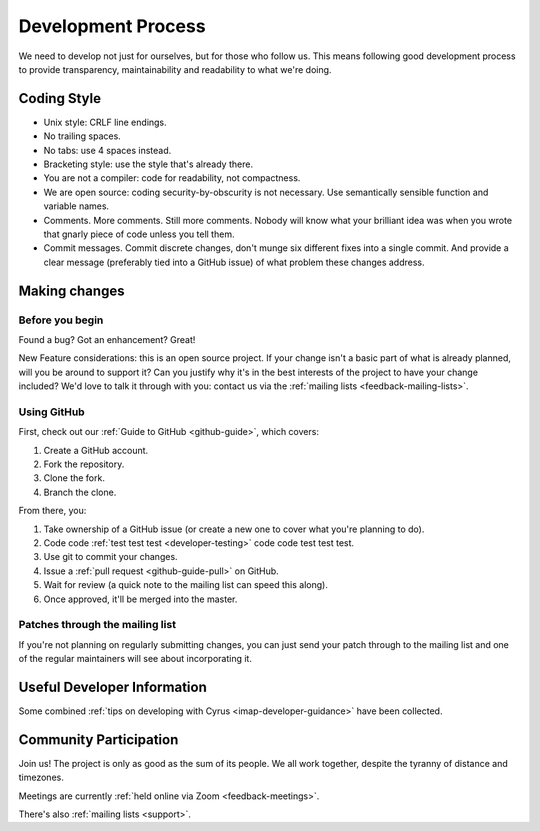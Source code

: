 .. _devprocess:

===================
Development Process
===================

We need to develop not just for ourselves, but for those who follow us. This means following good development process to provide transparency, maintainability and readability to what we're doing.

Coding Style
============

* Unix style: CRLF line endings.
* No trailing spaces.
* No tabs: use 4 spaces instead.
* Bracketing style: use the style that's already there.
* You are not a compiler: code for readability, not compactness.
* We are open source: coding security-by-obscurity is not necessary. Use semantically sensible function and variable names.
* Comments. More comments. Still more comments. Nobody will know what your brilliant idea was when you wrote that gnarly piece of code unless you tell them.
* Commit messages. Commit discrete changes, don't munge six different fixes into a single commit. And provide a clear message (preferably tied into a GitHub issue) of what problem these changes address.


Making changes
==============

Before you begin
----------------

Found a bug? Got an enhancement? Great!

New Feature considerations: this is an open source project. If your change isn't a basic part of what is already planned, will you be around to support it? Can you justify why it's in the best interests of the project to have your change included? We'd love to talk it through with you: contact us via the :ref:`mailing lists <feedback-mailing-lists>`.

Using GitHub
------------

First, check out our :ref:`Guide to GitHub <github-guide>`, which covers:

1. Create a GitHub account.
2. Fork the repository.
3. Clone the fork.
4. Branch the clone.

From there, you:

1. Take ownership of a GitHub issue (or create a new one to cover what you're planning to do).
2. Code code :ref:`test test test <developer-testing>` code code test test test.
3. Use git to commit your changes.
4. Issue a :ref:`pull request <github-guide-pull>` on GitHub.
5. Wait for review (a quick note to the mailing list can speed this along).
6. Once approved, it'll be merged into the master.

Patches through the mailing list
--------------------------------
If you're not planning on regularly submitting changes, you can just send your patch through to the mailing list and one of the regular maintainers will see about incorporating it.

Useful Developer Information
============================

Some combined :ref:`tips on developing with Cyrus <imap-developer-guidance>` have been collected.

Community Participation
=======================

Join us! The project is only as good as the sum of its people. We all work together, despite the tyranny of distance and timezones.

Meetings are currently :ref:`held online via Zoom <feedback-meetings>`.

There's also :ref:`mailing lists <support>`.
